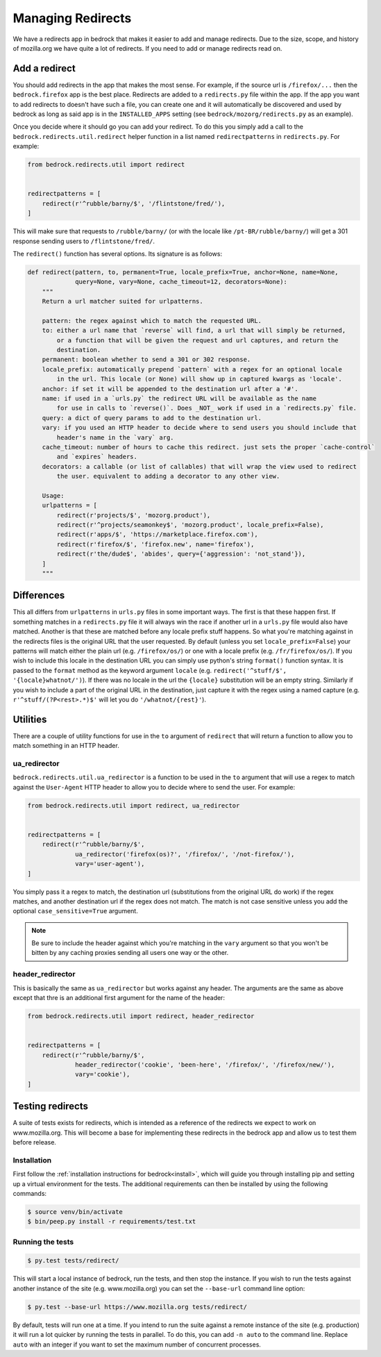 .. This Source Code Form is subject to the terms of the Mozilla Public
.. License, v. 2.0. If a copy of the MPL was not distributed with this
.. file, You can obtain one at http://mozilla.org/MPL/2.0/.

.. _redirects:

==================
Managing Redirects
==================

We have a redirects app in bedrock that makes it easier to add and manage
redirects. Due to the size, scope, and history of mozilla.org we have
quite a lot of redirects. If you need to add or manage redirects read on.

Add a redirect
--------------

You should add redirects in the app that makes the most sense. For example, if the source
url is ``/firefox/...`` then the ``bedrock.firefox`` app is the best place. Redirects
are added to a ``redirects.py`` file within the app. If the app you want to add redirects
to doesn't have such a file, you can create one and it will automatically be discovered
and used by bedrock as long as said app is in the ``INSTALLED_APPS`` setting (see
``bedrock/mozorg/redirects.py`` as an example).

Once you decide where it should go you can add your redirect. To do this you simply add
a call to the ``bedrock.redirects.util.redirect`` helper function in a list named
``redirectpatterns`` in ``redirects.py``. For example:

.. code-block:: python

    from bedrock.redirects.util import redirect


    redirectpatterns = [
        redirect(r'^rubble/barny/$', '/flintstone/fred/'),
    ]

This will make sure that requests to ``/rubble/barny/`` (or with the locale like
``/pt-BR/rubble/barny/``) will get a 301 response sending users to ``/flintstone/fred/``.

The ``redirect()`` function has several options. Its signature is as follows:

.. code-block:: python

    def redirect(pattern, to, permanent=True, locale_prefix=True, anchor=None, name=None,
                 query=None, vary=None, cache_timeout=12, decorators=None):
        """
        Return a url matcher suited for urlpatterns.

        pattern: the regex against which to match the requested URL.
        to: either a url name that `reverse` will find, a url that will simply be returned,
            or a function that will be given the request and url captures, and return the
            destination.
        permanent: boolean whether to send a 301 or 302 response.
        locale_prefix: automatically prepend `pattern` with a regex for an optional locale
            in the url. This locale (or None) will show up in captured kwargs as 'locale'.
        anchor: if set it will be appended to the destination url after a '#'.
        name: if used in a `urls.py` the redirect URL will be available as the name
            for use in calls to `reverse()`. Does _NOT_ work if used in a `redirects.py` file.
        query: a dict of query params to add to the destination url.
        vary: if you used an HTTP header to decide where to send users you should include that
            header's name in the `vary` arg.
        cache_timeout: number of hours to cache this redirect. just sets the proper `cache-control`
            and `expires` headers.
        decorators: a callable (or list of callables) that will wrap the view used to redirect
            the user. equivalent to adding a decorator to any other view.

        Usage:
        urlpatterns = [
            redirect(r'projects/$', 'mozorg.product'),
            redirect(r'^projects/seamonkey$', 'mozorg.product', locale_prefix=False),
            redirect(r'apps/$', 'https://marketplace.firefox.com'),
            redirect(r'firefox/$', 'firefox.new', name='firefox'),
            redirect(r'the/dude$', 'abides', query={'aggression': 'not_stand'}),
        ]
        """


Differences
-----------

This all differs from ``urlpatterns`` in ``urls.py`` files in some important ways. The first is
that these happen first. If something matches in a ``redirects.py`` file it will always win the
race if another url in a ``urls.py`` file would also have matched. Another is that these are
matched before any locale prefix stuff happens. So what you're matching against in the redirects
files is the original URL that the user requested. By default (unless you set ``locale_prefix=False``)
your patterns will match either the plain url (e.g. ``/firefox/os/``) or one with a locale
prefix (e.g. ``/fr/firefox/os/``). If you wish to include this locale in the destination URL
you can simply use python's string ``format()`` function syntax. It is passed to the ``format``
method as the keyword argument ``locale`` (e.g. ``redirect('^stuff/$', '{locale}whatnot/')``). If
there was no locale in the url the ``{locale}`` substitution will be an empty string. Similarly
if you wish to include a part of the original URL in the destination, just capture it with
the regex using a named capture (e.g. ``r'^stuff/(?P<rest>.*)$'`` will let you do
``'/whatnot/{rest}'``).

Utilities
---------

There are a couple of utility functions for use in the ``to`` argument of ``redirect`` that will
return a function to allow you to match something in an HTTP header.

ua_redirector
~~~~~~~~~~~~~

``bedrock.redirects.util.ua_redirector`` is a function to be used in the ``to`` argument that
will use a regex to match against the ``User-Agent`` HTTP header to allow you to decide where
to send the user. For example:

.. code-block:: python

    from bedrock.redirects.util import redirect, ua_redirector


    redirectpatterns = [
        redirect(r'^rubble/barny/$',
                 ua_redirector('firefox(os)?', '/firefox/', '/not-firefox/'),
                 vary='user-agent'),
    ]

You simply pass it a regex to match, the destination url (substitutions from the original URL do
work) if the regex matches, and another destination url if the regex does not match. The match is
not case sensitive unless you add the optional ``case_sensitive=True`` argument.

.. note::

    Be sure to include the header against which you're matching in the ``vary`` argument so that
    you won't be bitten by any caching proxies sending all users one way or the other.

header_redirector
~~~~~~~~~~~~~~~~~

This is basically the same as ``ua_redirector`` but works against any header. The arguments
are the same as above except that thre is an additional first argument for the name
of the header:

.. code-block:: python

    from bedrock.redirects.util import redirect, header_redirector


    redirectpatterns = [
        redirect(r'^rubble/barny/$',
                 header_redirector('cookie', 'been-here', '/firefox/', '/firefox/new/'),
                 vary='cookie'),
    ]


Testing redirects
-----------------

A suite of tests exists for redirects, which is intended as a reference of the
redirects we expect to work on www.mozilla.org. This will become a base for
implementing these redirects in the bedrock app and allow us to test them
before release.

Installation
~~~~~~~~~~~~

First follow the :ref:`installation instructions for bedrock<install>`, which
will guide you through installing pip and setting up a virtual environment for
the tests. The additional requirements can then be installed by using the
following commands:

.. code-block:: bash

    $ source venv/bin/activate
    $ bin/peep.py install -r requirements/test.txt

Running the tests
~~~~~~~~~~~~~~~~~

.. code-block:: bash

    $ py.test tests/redirect/

This will start a local instance of bedrock, run the tests, and then stop the
instance. If you wish to run the tests against another instance of the site
(e.g. www.mozilla.org) you can set the ``--base-url`` command line option:

.. code-block:: bash

    $ py.test --base-url https://www.mozilla.org tests/redirect/

By default, tests will run one at a time. If you intend to run the suite
against a remote instance of the site (e.g. production) it will run a lot
quicker by running the tests in parallel. To do this, you can add ``-n auto``
to the command line. Replace ``auto`` with an integer if you want to set the
maximum number of concurrent processes.

